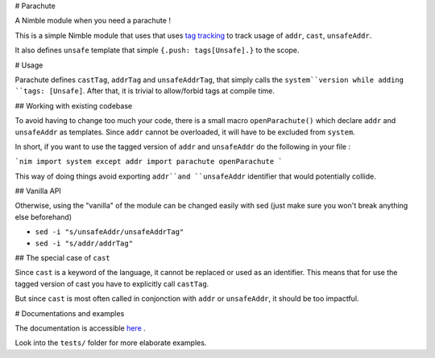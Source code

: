# Parachute

A Nimble module when you need a parachute !

This is a simple Nimble module that uses that uses `tag tracking <https://nim-lang.org/docs/manual.html#effect-system-tag-tracking>`_ to track usage of ``addr``, ``cast``, ``unsafeAddr``.

It also defines ``unsafe`` template that simple ``{.push: tags[Unsafe].}`` to the scope.

# Usage

Parachute defines ``castTag``, ``addrTag`` and ``unsafeAddrTag``, that simply calls the ``system``version while adding ``tags: [Unsafe]``.
After that, it is trivial to allow/forbid tags at compile time.

## Working with existing codebase

To avoid having to change too much your code, there is a small macro ``openParachute()`` which declare ``addr`` and ``unsafeAddr`` as templates.
Since ``addr`` cannot be overloaded, it will have to be excluded from ``system``.

In short, if you want to use the tagged version of ``addr`` and ``unsafeAddr`` do the following in your file :

```nim
import system except addr
import parachute
openParachute
```

This way of doing things avoid exporting ``addr``and ``unsafeAddr`` identifier that would potentially collide.

## Vanilla API

Otherwise, using the "vanilla" of the module can be changed easily with sed (just make sure you won't break anything else beforehand)

* ``sed -i "s/unsafeAddr/unsafeAddrTag"``
* ``sed -i "s/addr/addrTag"``

## The special case of ``cast``

Since ``cast`` is a keyword of the language, it cannot be replaced or used as an identifier.
This means that for use the tagged version of cast you have to explicitly call ``castTag``.

But since ``cast`` is most often called in conjonction with ``addr`` or ``unsafeAddr``, it should be too impactful.

# Documentations and examples

The documentation is accessible `here <https://clonkk.github.io/parachute/>`_ .

Look into the ``tests/`` folder for more elaborate examples.
